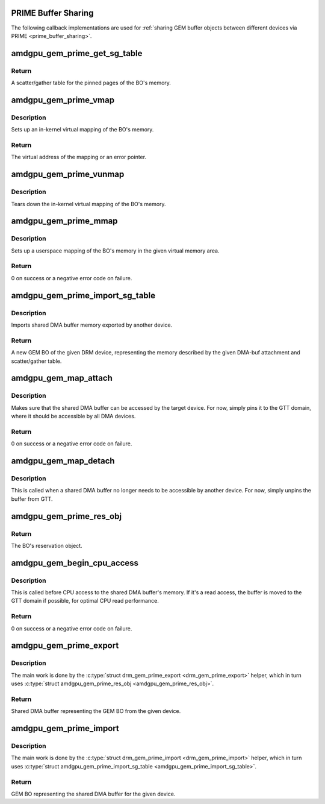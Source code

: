 .. -*- coding: utf-8; mode: rst -*-
.. src-file: drivers/gpu/drm/amd/amdgpu/amdgpu_prime.c

.. _`prime-buffer-sharing`:

PRIME Buffer Sharing
====================

The following callback implementations are used for :ref:`sharing GEM buffer
objects between different devices via PRIME <prime_buffer_sharing>`.

.. _`amdgpu_gem_prime_get_sg_table`:

amdgpu_gem_prime_get_sg_table
=============================

.. c:function:: struct sg_table *amdgpu_gem_prime_get_sg_table(struct drm_gem_object *obj)

    \ :c:type:`drm_driver.gem_prime_get_sg_table <drm_driver>`\  implementation

    :param obj:
        GEM buffer object (BO)
    :type obj: struct drm_gem_object \*

.. _`amdgpu_gem_prime_get_sg_table.return`:

Return
------

A scatter/gather table for the pinned pages of the BO's memory.

.. _`amdgpu_gem_prime_vmap`:

amdgpu_gem_prime_vmap
=====================

.. c:function:: void *amdgpu_gem_prime_vmap(struct drm_gem_object *obj)

    \ :c:type:`dma_buf_ops.vmap <dma_buf_ops>`\  implementation

    :param obj:
        GEM BO
    :type obj: struct drm_gem_object \*

.. _`amdgpu_gem_prime_vmap.description`:

Description
-----------

Sets up an in-kernel virtual mapping of the BO's memory.

.. _`amdgpu_gem_prime_vmap.return`:

Return
------

The virtual address of the mapping or an error pointer.

.. _`amdgpu_gem_prime_vunmap`:

amdgpu_gem_prime_vunmap
=======================

.. c:function:: void amdgpu_gem_prime_vunmap(struct drm_gem_object *obj, void *vaddr)

    \ :c:type:`dma_buf_ops.vunmap <dma_buf_ops>`\  implementation

    :param obj:
        GEM BO
    :type obj: struct drm_gem_object \*

    :param vaddr:
        Virtual address (unused)
    :type vaddr: void \*

.. _`amdgpu_gem_prime_vunmap.description`:

Description
-----------

Tears down the in-kernel virtual mapping of the BO's memory.

.. _`amdgpu_gem_prime_mmap`:

amdgpu_gem_prime_mmap
=====================

.. c:function:: int amdgpu_gem_prime_mmap(struct drm_gem_object *obj, struct vm_area_struct *vma)

    \ :c:type:`drm_driver.gem_prime_mmap <drm_driver>`\  implementation

    :param obj:
        GEM BO
    :type obj: struct drm_gem_object \*

    :param vma:
        Virtual memory area
    :type vma: struct vm_area_struct \*

.. _`amdgpu_gem_prime_mmap.description`:

Description
-----------

Sets up a userspace mapping of the BO's memory in the given
virtual memory area.

.. _`amdgpu_gem_prime_mmap.return`:

Return
------

0 on success or a negative error code on failure.

.. _`amdgpu_gem_prime_import_sg_table`:

amdgpu_gem_prime_import_sg_table
================================

.. c:function:: struct drm_gem_object *amdgpu_gem_prime_import_sg_table(struct drm_device *dev, struct dma_buf_attachment *attach, struct sg_table *sg)

    \ :c:type:`drm_driver.gem_prime_import_sg_table <drm_driver>`\  implementation

    :param dev:
        DRM device
    :type dev: struct drm_device \*

    :param attach:
        DMA-buf attachment
    :type attach: struct dma_buf_attachment \*

    :param sg:
        Scatter/gather table
    :type sg: struct sg_table \*

.. _`amdgpu_gem_prime_import_sg_table.description`:

Description
-----------

Imports shared DMA buffer memory exported by another device.

.. _`amdgpu_gem_prime_import_sg_table.return`:

Return
------

A new GEM BO of the given DRM device, representing the memory
described by the given DMA-buf attachment and scatter/gather table.

.. _`amdgpu_gem_map_attach`:

amdgpu_gem_map_attach
=====================

.. c:function:: int amdgpu_gem_map_attach(struct dma_buf *dma_buf, struct dma_buf_attachment *attach)

    \ :c:type:`dma_buf_ops.attach <dma_buf_ops>`\  implementation

    :param dma_buf:
        Shared DMA buffer
    :type dma_buf: struct dma_buf \*

    :param attach:
        DMA-buf attachment
    :type attach: struct dma_buf_attachment \*

.. _`amdgpu_gem_map_attach.description`:

Description
-----------

Makes sure that the shared DMA buffer can be accessed by the target device.
For now, simply pins it to the GTT domain, where it should be accessible by
all DMA devices.

.. _`amdgpu_gem_map_attach.return`:

Return
------

0 on success or a negative error code on failure.

.. _`amdgpu_gem_map_detach`:

amdgpu_gem_map_detach
=====================

.. c:function:: void amdgpu_gem_map_detach(struct dma_buf *dma_buf, struct dma_buf_attachment *attach)

    \ :c:type:`dma_buf_ops.detach <dma_buf_ops>`\  implementation

    :param dma_buf:
        Shared DMA buffer
    :type dma_buf: struct dma_buf \*

    :param attach:
        DMA-buf attachment
    :type attach: struct dma_buf_attachment \*

.. _`amdgpu_gem_map_detach.description`:

Description
-----------

This is called when a shared DMA buffer no longer needs to be accessible by
another device. For now, simply unpins the buffer from GTT.

.. _`amdgpu_gem_prime_res_obj`:

amdgpu_gem_prime_res_obj
========================

.. c:function:: struct reservation_object *amdgpu_gem_prime_res_obj(struct drm_gem_object *obj)

    \ :c:type:`drm_driver.gem_prime_res_obj <drm_driver>`\  implementation

    :param obj:
        GEM BO
    :type obj: struct drm_gem_object \*

.. _`amdgpu_gem_prime_res_obj.return`:

Return
------

The BO's reservation object.

.. _`amdgpu_gem_begin_cpu_access`:

amdgpu_gem_begin_cpu_access
===========================

.. c:function:: int amdgpu_gem_begin_cpu_access(struct dma_buf *dma_buf, enum dma_data_direction direction)

    \ :c:type:`dma_buf_ops.begin_cpu_access <dma_buf_ops>`\  implementation

    :param dma_buf:
        Shared DMA buffer
    :type dma_buf: struct dma_buf \*

    :param direction:
        Direction of DMA transfer
    :type direction: enum dma_data_direction

.. _`amdgpu_gem_begin_cpu_access.description`:

Description
-----------

This is called before CPU access to the shared DMA buffer's memory. If it's
a read access, the buffer is moved to the GTT domain if possible, for optimal
CPU read performance.

.. _`amdgpu_gem_begin_cpu_access.return`:

Return
------

0 on success or a negative error code on failure.

.. _`amdgpu_gem_prime_export`:

amdgpu_gem_prime_export
=======================

.. c:function:: struct dma_buf *amdgpu_gem_prime_export(struct drm_device *dev, struct drm_gem_object *gobj, int flags)

    \ :c:type:`drm_driver.gem_prime_export <drm_driver>`\  implementation

    :param dev:
        DRM device
    :type dev: struct drm_device \*

    :param gobj:
        GEM BO
    :type gobj: struct drm_gem_object \*

    :param flags:
        Flags such as DRM_CLOEXEC and DRM_RDWR.
    :type flags: int

.. _`amdgpu_gem_prime_export.description`:

Description
-----------

The main work is done by the \ :c:type:`struct drm_gem_prime_export <drm_gem_prime_export>`\  helper, which in turn
uses \ :c:type:`struct amdgpu_gem_prime_res_obj <amdgpu_gem_prime_res_obj>`\ .

.. _`amdgpu_gem_prime_export.return`:

Return
------

Shared DMA buffer representing the GEM BO from the given device.

.. _`amdgpu_gem_prime_import`:

amdgpu_gem_prime_import
=======================

.. c:function:: struct drm_gem_object *amdgpu_gem_prime_import(struct drm_device *dev, struct dma_buf *dma_buf)

    \ :c:type:`drm_driver.gem_prime_import <drm_driver>`\  implementation

    :param dev:
        DRM device
    :type dev: struct drm_device \*

    :param dma_buf:
        Shared DMA buffer
    :type dma_buf: struct dma_buf \*

.. _`amdgpu_gem_prime_import.description`:

Description
-----------

The main work is done by the \ :c:type:`struct drm_gem_prime_import <drm_gem_prime_import>`\  helper, which in turn
uses \ :c:type:`struct amdgpu_gem_prime_import_sg_table <amdgpu_gem_prime_import_sg_table>`\ .

.. _`amdgpu_gem_prime_import.return`:

Return
------

GEM BO representing the shared DMA buffer for the given device.

.. This file was automatic generated / don't edit.

